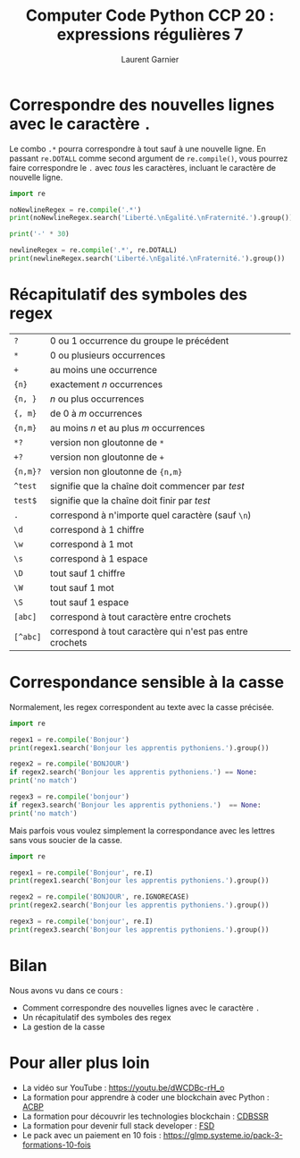 #+TITLE: Computer Code Python CCP 20 : expressions régulières 7
#+AUTHOR: Laurent Garnier

* Correspondre des nouvelles lignes avec le caractère =.=

  Le combo =.*= pourra correspondre à tout sauf à une nouvelle
  ligne. En passant =re.DOTALL= comme second argument de
  =re.compile()=, vous pourrez faire correspondre le =.= avec /tous/
  les caractères, incluant le caractère de nouvelle ligne. 

  #+BEGIN_SRC python
    import re

    noNewlineRegex = re.compile('.*')
    print(noNewlineRegex.search('Liberté.\nEgalité.\nFraternité.').group())

    print('-' * 30)

    newlineRegex = re.compile('.*', re.DOTALL)
    print(newlineRegex.search('Liberté.\nEgalité.\nFraternité.').group())
  #+END_SRC

* Récapitulatif des symboles des regex

  | =?=      | 0 ou 1 occurrence du groupe le précédent                 |
  | =*=      | 0 ou plusieurs occurrences                               |
  | =+=      | au moins une occurrence                                  |
  | ={n}=    | exactement /n/ occurrences                               |
  | ={n, }=  | /n/ ou plus occurrences                                  |
  | ={, m}=  | de 0 à /m/ occurrences                                   |
  | ={n,m}=  | au moins /n/ et au plus /m/ occurrences                  |
  | =*?=     | version non gloutonne de =*=                             |
  | =+?=     | version non gloutonne de =+=                             |
  | ={n,m}?= | version non gloutonne de ={n,m}=                         |
  | =^test=  | signifie que la chaîne doit commencer par /test/         |
  | =test$=  | signifie que la chaîne doit finir par /test/             |
  | =.=      | correspond à n'importe quel caractère (sauf =\n=)        |
  | =\d=     | correspond à 1 chiffre                                   |
  | =\w=     | correspond à 1 mot                                       |
  | =\s=     | correspond à 1 espace                                    |
  | =\D=     | tout sauf 1 chiffre                                      |
  | =\W=     | tout sauf 1 mot                                          |
  | =\S=     | tout sauf 1 espace                                       |
  | =[abc]=  | correspond à tout caractère entre crochets               |
  | =[^abc]= | correspond à tout caractère qui n'est pas entre crochets |

* Correspondance sensible à la casse

  Normalement, les regex correspondent au texte avec la casse
  précisée.  

  #+BEGIN_SRC python
    import re

    regex1 = re.compile('Bonjour')
    print(regex1.search('Bonjour les apprentis pythoniens.').group())

    regex2 = re.compile('BONJOUR')
    if regex2.search('Bonjour les apprentis pythoniens.') == None:
	print('no match')

    regex3 = re.compile('bonjour')
    if regex3.search('Bonjour les apprentis pythoniens.')  == None:
	print('no match')
  #+END_SRC

  Mais parfois vous voulez simplement la correspondance avec les
  lettres sans vous soucier de la casse. 

  #+BEGIN_SRC python
    import re

    regex1 = re.compile('Bonjour', re.I)
    print(regex1.search('Bonjour les apprentis pythoniens.').group())

    regex2 = re.compile('BONJOUR', re.IGNORECASE)
    print(regex2.search('Bonjour les apprentis pythoniens.').group())

    regex3 = re.compile('bonjour', re.I)
    print(regex3.search('Bonjour les apprentis pythoniens.').group())
  #+END_SRC
* Bilan

  Nous avons vu dans ce cours :
  + Comment correspondre des nouvelles lignes avec le caractère =.=
  + Un récapitulatif des symboles des regex
  + La gestion de la casse
* Pour aller plus loin

  + La vidéo sur YouTube : [[https://youtu.be/dWCDBc-rH_o]]
  + La formation pour apprendre à coder une blockchain avec Python :
    [[https://glmp.systeme.io/acbp][ACBP]]
  + La formation pour découvrir les technologies blockchain : [[https://glmp.systeme.io/cdbssr][CDBSSR]]
  + La formation pour devenir full stack developer : [[https://glmp.systeme.io/fsd][FSD]]
  + Le pack avec un paiement en 10 fois :
    [[https://glmp.systeme.io/pack-3-formations-10-fois]]
